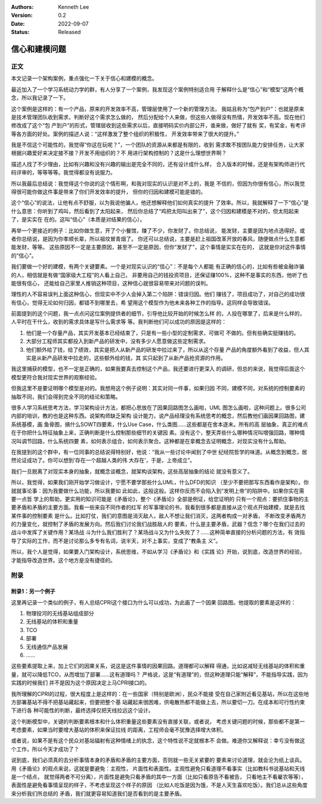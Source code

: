 .. Kenneth Lee 版权所有 2022

:Authors: Kenneth Lee
:Version: 0.2
:Date: 2022-09-07
:Status: Released

信心和建模问题
**************

正文
====

本文记录一个架构案例，重点强化一下关于信心和建模的概念。

最近加入了一个学习系统动力学的群，有人分享了一个案例，我发现这个案例特别适合用
于解释什么是“信心”和“模型”这两个概念，所以我记录了一下。

这个案例是这样的：有一个产品，原来的开发效率不高，管理层使用了一个新的管理方法，
我姑且称为“包产到户”：也就是原来是技术管理团队收到需求，判断好这个需求怎么做的，
然后分配给个人来做，但这些人做得没有热情，开发效率不高。现在他们修改成了这个“包
产到户”的形式，管理层收到这些需求以后，直接明码实价内部公开，谁来做，做好了就有
奖，有奖金，有考评等各方面的好处。案例的描述人说：“这样激发了整个组织的积极性，
开发效率带来了很大的提升。”

我是不信这个可能性的，我觉得“你这在玩呢？”，一个团队的资源从来都是有限的，收到
需求敢不按团队能力安排任务，让大家根据兴趣爱好来决定接不接？开发不用组织的？不
用进行架构控制的？这是什么理想世界啊？

描述人找了不少理由，比如有兴趣和没有兴趣的输出是完全不同的，还有设计成什么样，
合入版本的时候，还是有架构师进行代码评审的，等等等等。我觉得都没有说服力。

所以我最后总结说：我觉得这个你说的这个情形啊，和我对现实的认识是对不上的，我是
不信的，但因为你很有信心，所以我觉得很可能你做这件事是带来了你们开发效率的提升，
但你的归因和建模可能是错的。

这个“信心”的说法，让他有点不舒服，以为我说他骗人，他还想解释他们如何真实的提升
了效率。所以，我就解释了一下“信心”是什么意思：你听到了鸡叫，然后看到了太阳起来，
然后你总结了“鸡把太阳叫出来了”，这个归因和建模是不对的，但太阳起来了，是实实在
在的。这叫“信心”（本质是对结果的信心）。

再举一个更接近的例子：比如你做生意，开了个小餐馆，赚了不少，你发财了。你总结说，
能发财，主要是因为地点选得好。或者你总结说，是因为你孝顺长辈，所以祖坟冒青烟了。
你还可以总结说，主要是赶上祖国改革开放的春风，随便做点什么生意都能发财，等等。
这些原因不一定是主要原因，甚至不一定是原因，但你“发财了”，这个事情是实实在在的，
这就是你对这件事情的“信心”。

我们要做一个好的建模，有两个关键要素。一个是对现实认识的“信心”：不是每个人都能
有正确的信心的，比如有些被金融诈骗的人，相信就是有做“国家级大工程”的人看上自己，
非要用自己的钱投资项目，还保证赚100%，这种不是事实的东西，他听了也能很有信心，
还能给自己家里人推销这种项目，这种信心就很容易带来对问题的误判。

理性的人不容易误判上面这种信心，但现实中不少人会掉入第二个陷阱：错误归因。他们
赚钱了，项目成功了，对自己的成功很有信心，觉得无论如何归因，都错不到哪里去，希
望用这个模型作为他未来各种工作的指导。这同样会导致错误。

前面提到的这个问题，我一点点问这位案例提供者的细节，引导他比较开始的时候怎么样
的，人投在哪里了，后来是什么样的，人平时在干什么，收到的需求具体是写什么需求等
等。我判断他们可以成功的原因是这样的：

1. 他们是一个存量产品，其实开发基本已经结束了，只是有一些小型的定制需求，可做可
   不做的。但有些确实挺赚钱的。
2. 大部分工程师其实都投入到新产品的研发中，没有多少人愿意做这些定制需求。
3. 他们额外给了钱，给了绩效，其实是把人从新产品的研发中拉过来了，所以从这个存量
   产品的角度额外看到了收益，但人其实是从新产品研发中拉走的，这些额外给的钱，其
   实只起到了从新产品抢资源的作用。

我这里捕获的模型，也不一定是正确的，如果我要真去控制这个产品，我还要进行更深入
的调研，但总的来说，我觉得后面这个模型更符合我对现实世界的观察经验。

但我这里不是要证明哪个模型是对的。我想用这个例子说明：其实对同一件事，如果归因
不同，建模不同，对系统的控制要素的抽取不同，我们会得到完全不同的结论和策略。

很多人学习系统思考方法，学习架构设计方法，都把心思放在了因果回路图怎么画啦，UML
图怎么画啦，这种问题上。很多公司内部的培训，教的也是这种东西。说架构师缺乏架构
设计能力，说产品经理没有系统思考的概念，然后教他们画因果回路图，建系统基模，画
鱼骨图，搞什么SOWT四要素，什么Use Case，什么类图……这些都是在舍本逐末。所有的高
层抽象，真正的难点在于你把什么特征抽象上来，正确判断是什么控制那些细节的关键因
素。没有这个，整天弄些什么哪种情况叫增强回路，哪种情况叫调节回路，什么系统四要
素，如何表示组合，如何表示聚合。这种都是在拿概念去证明概念，对现实没有什么帮助。

在我提到的这个群中，有一位同事的总结说得特别好，他说：“我从一些讨论中闻到了中世
纪经院哲学的味道。从概念到概念，居然论证成功了。你可以想到‘存在一个超越人类的伟
大存在’，于是，上帝成立”。

我们一旦脱离了对现实本身的抽象，就概念谈概念，就架构谈架构，这些高层抽象的结论
就没有意义了。

所以，我觉得，如果我们刚开始学习做设计，宁愿不要学那些什么UML，什么DFD的知识
（至少不要把那写东西看作是架构）。你就就事论事：因为我要做什么功能，所以我要如
此如此，这般这般。这样你反而不会陷入到“发明上帝”的陷阱中。如果你实在需要一点哲
学上的帮助，更实用的知识可能是《矛盾论》，整个《矛盾论》全部是例证，给您证明的
只有一个观点：要抓住事物的主要矛盾和矛盾的主要方面。我看一些来自不同作者的红军
的军事理论的书，我看到很多都是直接从这个观点开始建模，就是去找某件事的控制要素
是什么。比如打仗，我们的意图是消灭敌人，敌人不想让我们消灭，这两者构成一对矛盾，
不断改变矛盾两方的力量变化，就控制了矛盾的发展方向。然后我们讨论我们战胜敌人的
要素，什么是主要矛盾，武器？信念？哪个在我们过去的战斗中发挥了关键作用？某场战
斗为什么我们胜利了？某场战斗又为什么失败了？……这种简单直接的分析问题的方法，有
效指导了实际的工作，而不是讨论那么多专有名词，说半天，对不上事实，变成了“教条主
义”。

所以，我个人是觉得，如果要入门架构设计，系统思维，不如从学习《矛盾论》和《实践
论》开始，说到底，改造世界的经验，才能指导改造世界。这个地方是没有捷径的。

附录
====

附录1：另一个例子
-----------------

这里再记录一个类似的例子，有人总结CPRI这个接口为什么可以成功，为此画了一个因果
回路图。他提取的要素是这样的：

1. 物理投河的无线基站组成部分
2. 无线基站的体积和重量
3. TCO
4. 部署
5. 无线通信产品发展
6. ……

这些要素提取上来，加上它们的因果关系，说这是这件事情的因果回路。道理都可以解释
得通，比如说减轻无线基站的体积和重量，就可以降低TCO，从而增加了部署……这有道理吗？
严格说，这是“有道理”的，但这种道理只能“解释”，不能指导实践，因为实践的时候我们
并不是因为这个原因决定上马CPRI接口的。

我所理解的CPRI的过程，很大程度上是这样的：在一些国家（特别是欧洲），民众不能接
受在自己家附近看见基站，所以在这些地方部署基站不得不把基站藏起来，但要把整个基
站藏起来很困难，供电散热都不能做上去，所以要切一刀。在成本和可行性约束下进行各
种可能性的判断，最终选择仅把天线拉远这个设计。

这个判断模型中，关键的判断要素根本和什么体积重量这些要素没有直接关联，或者说，
考虑关键问题的时候，那些都不是第一考虑要素，如果当时要增大基站的体积来保证拉线
的距离，工程师会毫不犹豫选择增大体积。

或者说，如果不是有这个民众对基站辐射有这种情绪上的执念，这个特性说不定就根本不
会做。难道你又解释说：幸亏没有做这个工作，所以今天才成功了？

说到底，我们必须真的去分析事情本身的矛盾和矛盾的主要方面，否则就一些无关紧要的
要素来讨论道理，就会沦为纸上谈兵。用《矛盾论》的观点来说，这就是要避免：主观性，
片面性和表面性。主观性避免只看道理不看事实（比如教科书说基站和天线是一个结点，
就觉得两者不可分离），片面性是避免只看矛盾的其中一方面（比如只看原告不看被告，
只看地主不看雇农等等），表面性是避免看事情呈现的样子，不考虑呈现这个样子的原因
（比如人吃饭是因为饿，不是人天生喜欢吃饭）。我们总从这些角度来分析我们所总结的
矛盾，我们就更容易知道我们是否看到的是主要矛盾。
